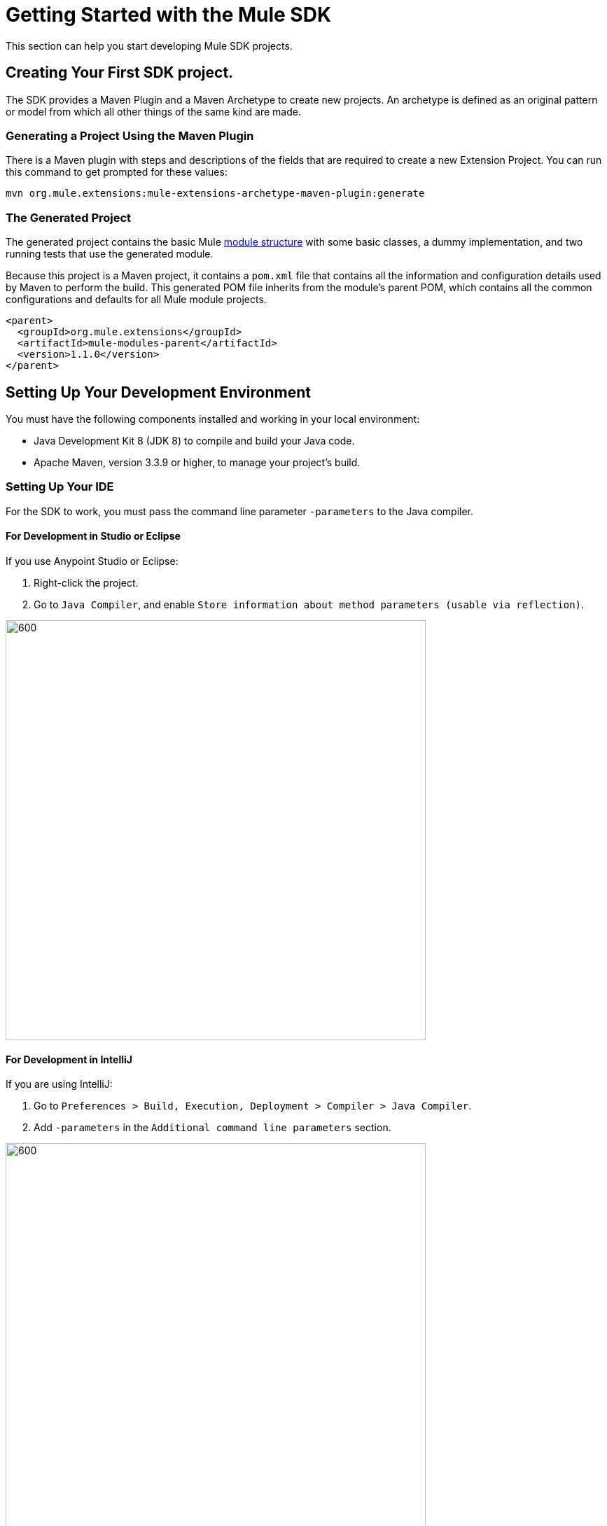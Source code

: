 = Getting Started with the Mule SDK
:keywords: mule, sdk, create, new, project, getting, started

This section can help you start developing Mule SDK projects.

== Creating Your First SDK project.

The SDK provides a Maven Plugin and a Maven Archetype to create new projects. An archetype is defined as an original pattern or model from which all other things of the same kind are made.

=== Generating a Project Using the Maven Plugin

There is a Maven plugin with steps and descriptions of the fields that are required to create a new Extension Project. You can run this command to get prompted for these values:

----
mvn org.mule.extensions:mule-extensions-archetype-maven-plugin:generate
----

=== The Generated Project

The generated project contains the basic Mule <<module-structure#, module structure>> with some basic classes, a dummy implementation, and two running tests that use the generated module.

Because this project is a Maven project, it contains a `pom.xml` file that contains all the information and configuration details used by Maven to perform the build. This generated POM file inherits from the module's parent POM, which contains all the common configurations and defaults for all Mule module projects.

[source, xml, linenums]
----
<parent>
  <groupId>org.mule.extensions</groupId>
  <artifactId>mule-modules-parent</artifactId>
  <version>1.1.0</version>
</parent>
----

[[setup]]
== Setting Up Your Development Environment

You must have the following components installed and working in your local environment:

* Java Development Kit 8 (JDK 8) to compile and build your Java code.

* Apache Maven, version 3.3.9 or higher, to manage your project’s build.

[[setup_ide]]
=== Setting Up Your IDE

For the SDK to work, you must pass the command line parameter `-parameters` to the Java compiler.

==== For Development in Studio or Eclipse

If you use Anypoint Studio or Eclipse:

. Right-click the project.
. Go to `Java Compiler`, and enable `Store information about method parameters (usable via reflection)`.

image::getting-started/eclipse_config.gif[600,600]

==== For Development in IntelliJ

If you are using IntelliJ:

. Go to `Preferences > Build, Execution, Deployment > Compiler > Java Compiler`.
. Add `-parameters` in the `Additional command line parameters` section.

image::getting-started/intellij_config.gif[600,600]

== Building the Project

Once your project is generated, you can build it by running the following command:

----
mvn clean install
----

You run this command to compile your project, run the tests, and install the project in your local Maven repository.

== Start Developing

Now you are ready to add your custom module code.

You need to find the `@Extension` annotated class and then
examine <<module-structure#, module structure>> and the different
elements that you can add to a module.

=== Adding your connector to Studio

Once you have your connector working you can try it in Anypoint Studio.

Just go to your mule applicacion `pom.xml` file and add the connector as a `<dependency>` with 
it's `groupId`, `artifactId` and `version`.

.Example Dependency
[source, xml, linenums]
----
...
<dependencies>
  ...
  <dependency>
    <groupId>org.mule.connector</groupId>
    <artifactId>mule-connector</artifactId>
    <version>1.0.0</version>
  </dependency>
  ...
</dependencies>
...
----

NOTE: Different features are available in different vesions of the SDK.
See link:choosing-version[Choosing the SDK version] to pick the right version for your connector.
